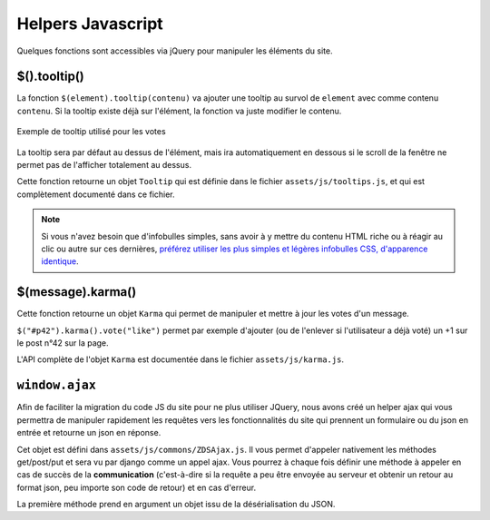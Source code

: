 ==================
Helpers Javascript
==================

Quelques fonctions sont accessibles via jQuery pour manipuler les éléments du site.

$().tooltip()
=============

La fonction ``$(element).tooltip(contenu)`` va ajouter une tooltip au survol de ``element`` avec comme contenu ``contenu``. Si la tooltip existe déjà sur l'élément, la fonction va juste modifier le contenu.

.. figure:: ../images/design/tooltip.png
    :align: center

    Exemple de tooltip utilisé pour les votes

La tooltip sera par défaut au dessus de l'élément, mais ira automatiquement en dessous si le scroll de la fenêtre ne permet pas de l'afficher totalement au dessus.

Cette fonction retourne un objet ``Tooltip`` qui est définie dans le fichier ``assets/js/tooltips.js``, et qui est complètement documenté dans ce fichier.

.. note::

   Si vous n'avez besoin que d'infobulles simples, sans avoir à y mettre du contenu HTML riche ou à réagir au clic ou
   autre sur ces dernières, `préférez utiliser les plus simples et légères infobulles CSS, d'apparence identique <elements-specifiques-au-site.html#les-infobulles-css>`_.


$(message).karma()
==================

Cette fonction retourne un objet ``Karma`` qui permet de manipuler et mettre à jour les votes d'un message.

``$("#p42").karma().vote("like")`` permet par exemple d'ajouter (ou de l'enlever si l'utilisateur a déjà voté) un +1 sur le post n°42 sur la page.

L'API complète de l'objet ``Karma`` est documentée dans le fichier ``assets/js/karma.js``.


``window.ajax``
===============

Afin de faciliter la migration du code JS du site pour ne plus utiliser JQuery,
nous avons créé un helper ajax qui vous permettra de manipuler rapidement les
requêtes vers les fonctionnalités du site qui prennent un formulaire ou du json en entrée
et retourne un json en réponse.

Cet objet est défini dans  ``assets/js/commons/ZDSAjax.js``. Il vous permet d'appeler nativement
les méthodes get/post/put et sera vu par django comme un appel ajax.
Vous pourrez à chaque fois définir une méthode à appeler en cas de succès de la **communication**
(c'est-à-dire si la requête a peu être envoyée au serveur et obtenir un retour au format json, peu importe son code de retour)
et en cas d'erreur.

La première méthode prend en argument un objet issu de la désérialisation du JSON.